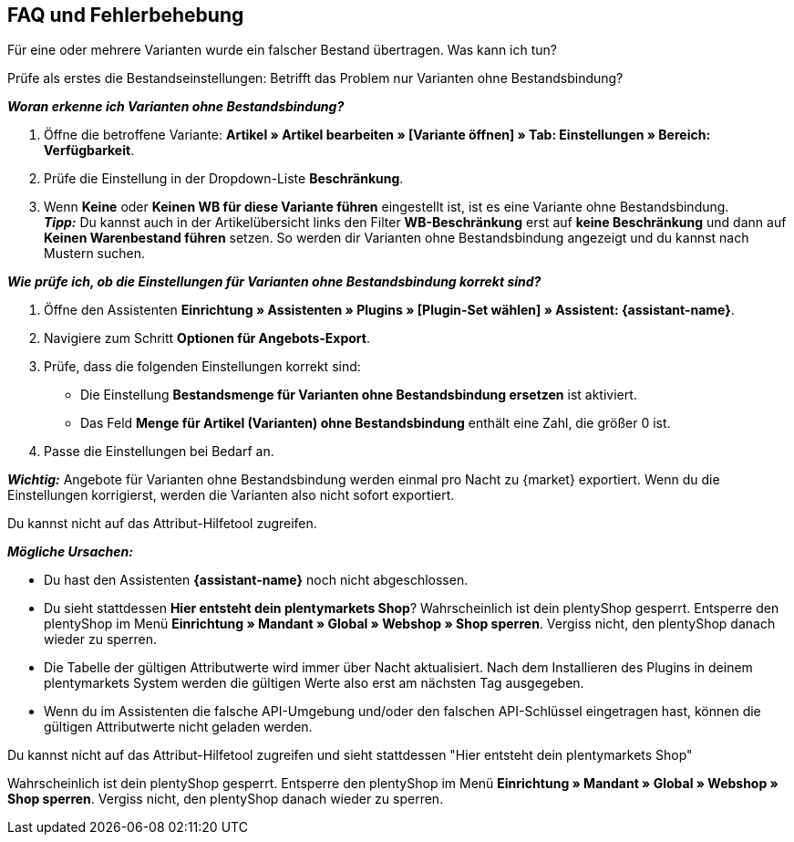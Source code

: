 ifdef::voelkner[]
== Fehlerberichte

Im plentymarkets Backend findest du folgende Berichte:

* Zu Produktübertragungen im Menü *Daten » Voelkner Artikelexport-Berichte*
* Zu Angebotsübertragungen im Menü *Daten » Voelkner Angebotsexport-Berichte*
endif::voelkner[]

[#mirakl-faq]
== FAQ und Fehlerbehebung

[.collapseBox]
.Für eine oder mehrere Varianten wurde ein falscher Bestand übertragen. Was kann ich tun?
--

Prüfe als erstes die Bestandseinstellungen: Betrifft das Problem nur Varianten ohne Bestandsbindung?

*_Woran erkenne ich Varianten ohne Bestandsbindung?_*

. Öffne die betroffene Variante: *Artikel » Artikel bearbeiten » [Variante öffnen] » Tab: Einstellungen » Bereich: Verfügbarkeit*.
. Prüfe die Einstellung in der Dropdown-Liste *Beschränkung*.
. Wenn *Keine* oder *Keinen WB für diese Variante führen* eingestellt ist, ist es eine Variante ohne Bestandsbindung. +
*_Tipp:_* Du kannst auch in der Artikelübersicht links den Filter *WB-Beschränkung* erst auf *keine Beschränkung* und dann auf *Keinen Warenbestand führen* setzen. So werden dir Varianten ohne Bestandsbindung angezeigt und du kannst nach Mustern suchen.


*_Wie prüfe ich, ob die Einstellungen für Varianten ohne Bestandsbindung korrekt sind?_*

. Öffne den Assistenten *Einrichtung » Assistenten » Plugins » [Plugin-Set wählen] » Assistent: {assistant-name}*.
. Navigiere zum Schritt *Optionen für Angebots-Export*.
. Prüfe, dass die folgenden Einstellungen korrekt sind:
  * Die Einstellung *Bestandsmenge für Varianten ohne Bestandsbindung ersetzen* ist aktiviert.
  * Das Feld *Menge für Artikel (Varianten) ohne Bestandsbindung* enthält eine Zahl, die größer 0 ist.
. Passe die Einstellungen bei Bedarf an.

*_Wichtig:_* Angebote für Varianten ohne Bestandsbindung werden einmal pro Nacht zu {market} exportiert. Wenn du die Einstellungen korrigierst, werden die Varianten also nicht sofort exportiert.

--

[.collapseBox]
.Du kannst nicht auf das Attribut-Hilfetool zugreifen.
--
*_Mögliche Ursachen:_*

* Du hast den Assistenten *{assistant-name}* noch nicht abgeschlossen.
* Du sieht stattdessen *Hier entsteht dein plentymarkets Shop*? Wahrscheinlich ist dein plentyShop gesperrt. Entsperre den plentyShop im Menü *Einrichtung » Mandant » Global » Webshop » Shop sperren*. Vergiss nicht, den plentyShop danach wieder zu sperren.
* Die Tabelle der gültigen Attributwerte wird immer über Nacht aktualisiert. Nach dem Installieren des Plugins in deinem plentymarkets System werden die gültigen Werte also erst am nächsten Tag ausgegeben.
* Wenn du im Assistenten die falsche API-Umgebung und/oder den falschen API-Schlüssel eingetragen hast, können die gültigen Attributwerte nicht geladen werden.
--

[.collapseBox]
.Du kannst nicht auf das Attribut-Hilfetool zugreifen und sieht stattdessen "Hier entsteht dein plentymarkets Shop"
--
Wahrscheinlich ist dein plentyShop gesperrt. Entsperre den plentyShop im Menü *Einrichtung » Mandant » Global » Webshop » Shop sperren*. Vergiss nicht, den plentyShop danach wieder zu sperren.
--

